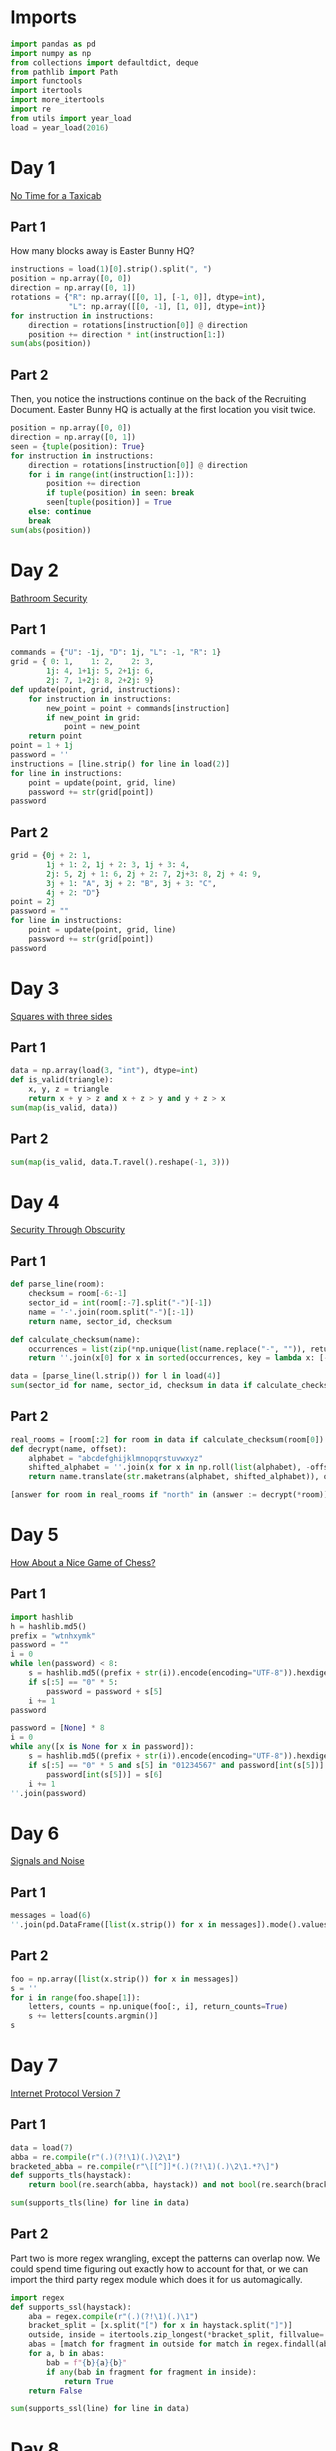 #+PROPERTY: header-args:jupyter-python  :session aoc-2016 :kernel aoc
#+PROPERTY: header-args    :pandoc t

* Imports
#+begin_src jupyter-python
  import pandas as pd
  import numpy as np
  from collections import defaultdict, deque
  from pathlib import Path
  import functools
  import itertools
  import more_itertools
  import re
  from utils import year_load
  load = year_load(2016)
#+end_src

* Day 1
[[https://adventofcode.com/2016/day/1][No Time for a Taxicab]]
** Part 1
How many blocks away is Easter Bunny HQ?
#+begin_src jupyter-python
  instructions = load(1)[0].strip().split(", ")
  position = np.array([0, 0])
  direction = np.array([0, 1])
  rotations = {"R": np.array([[0, 1], [-1, 0]], dtype=int),
               "L": np.array([[0, -1], [1, 0]], dtype=int)}
  for instruction in instructions:
      direction = rotations[instruction[0]] @ direction
      position += direction * int(instruction[1:])
  sum(abs(position))

#+end_src

** Part 2
Then, you notice the instructions continue on the back of the Recruiting Document. Easter Bunny HQ is actually at the first location you visit twice.
#+begin_src jupyter-python
  position = np.array([0, 0])
  direction = np.array([0, 1])
  seen = {tuple(position): True}
  for instruction in instructions:
      direction = rotations[instruction[0]] @ direction
      for i in range(int(instruction[1:])):
          position += direction
          if tuple(position) in seen: break
          seen[tuple(position)] = True
      else: continue
      break
  sum(abs(position))
#+end_src

* Day 2
[[https://adventofcode.com/2016/day/2][Bathroom Security]]
** Part 1
#+begin_src jupyter-python
  commands = {"U": -1j, "D": 1j, "L": -1, "R": 1}
  grid = { 0: 1,    1: 2,    2: 3,
          1j: 4, 1+1j: 5, 2+1j: 6,
          2j: 7, 1+2j: 8, 2+2j: 9}
  def update(point, grid, instructions):
      for instruction in instructions:
          new_point = point + commands[instruction]
          if new_point in grid:
              point = new_point
      return point
  point = 1 + 1j
  password = ''
  instructions = [line.strip() for line in load(2)]
  for line in instructions:
      point = update(point, grid, line)
      password += str(grid[point])
  password

#+end_src

** Part 2
#+begin_src jupyter-python
  grid = {0j + 2: 1,
          1j + 1: 2, 1j + 2: 3, 1j + 3: 4,
          2j: 5, 2j + 1: 6, 2j + 2: 7, 2j+3: 8, 2j + 4: 9,
          3j + 1: "A", 3j + 2: "B", 3j + 3: "C",
          4j + 2: "D"}
  point = 2j
  password = ""
  for line in instructions:
      point = update(point, grid, line)
      password += str(grid[point])
  password
#+end_src

* Day 3
[[https://adventofcode.com/2016/day/3][Squares with three sides]]
** Part 1
#+begin_src jupyter-python
  data = np.array(load(3, "int"), dtype=int)
  def is_valid(triangle):
      x, y, z = triangle
      return x + y > z and x + z > y and y + z > x
  sum(map(is_valid, data))
#+end_src

** Part 2
#+begin_src jupyter-python
sum(map(is_valid, data.T.ravel().reshape(-1, 3)))
#+end_src

* Day 4
[[https://adventofcode.com/2016/day/4][Security Through Obscurity]]
** Part 1

#+begin_src jupyter-python
  def parse_line(room):
      checksum = room[-6:-1]
      sector_id = int(room[:-7].split("-")[-1])
      name = '-'.join(room.split("-")[:-1])
      return name, sector_id, checksum

  def calculate_checksum(name):
      occurrences = list(zip(*np.unique(list(name.replace("-", "")), return_counts=True)))
      return ''.join(x[0] for x in sorted(occurrences, key = lambda x: [-x[1], x[0]])[:5])

  data = [parse_line(l.strip()) for l in load(4)]
  sum(sector_id for name, sector_id, checksum in data if calculate_checksum(name) == checksum)
#+end_src

** Part 2
#+begin_src jupyter-python
  real_rooms = [room[:2] for room in data if calculate_checksum(room[0]) == room[2]]
  def decrypt(name, offset):
      alphabet = "abcdefghijklmnopqrstuvwxyz"
      shifted_alphabet = ''.join(x for x in np.roll(list(alphabet), -offset % 26))
      return name.translate(str.maketrans(alphabet, shifted_alphabet)), offset

  [answer for room in real_rooms if "north" in (answer := decrypt(*room))[0]]

#+end_src

* Day 5
[[https://adventofcode.com/2016/day/5][How About a Nice Game of Chess?]]
** Part 1
#+begin_src jupyter-python
  import hashlib
  h = hashlib.md5()
  prefix = "wtnhxymk"
  password = ""
  i = 0
  while len(password) < 8:
      s = hashlib.md5((prefix + str(i)).encode(encoding="UTF-8")).hexdigest()
      if s[:5] == "0" * 5:
          password = password + s[5]
      i += 1
  password
#+end_src

#+begin_src jupyter-python
  password = [None] * 8
  i = 0
  while any([x is None for x in password]):
      s = hashlib.md5((prefix + str(i)).encode(encoding="UTF-8")).hexdigest()
      if s[:5] == "0" * 5 and s[5] in "01234567" and password[int(s[5])] is None:
          password[int(s[5])] = s[6]
      i += 1
  ''.join(password)
#+end_src

* Day 6
[[https://adventofcode.com/2016/day/6][Signals and Noise]]
** Part 1
#+begin_src jupyter-python
  messages = load(6)
  ''.join(pd.DataFrame([list(x.strip()) for x in messages]).mode().values[0])

#+end_src

** Part 2
#+begin_src jupyter-python
  foo = np.array([list(x.strip()) for x in messages])
  s = ''
  for i in range(foo.shape[1]):
      letters, counts = np.unique(foo[:, i], return_counts=True)
      s += letters[counts.argmin()]
  s
#+end_src

* Day 7
[[https://adventofcode.com/2016/day/7][Internet Protocol Version 7]]
** Part 1
#+begin_src jupyter-python
  data = load(7)
  abba = re.compile(r"(.)(?!\1)(.)\2\1")
  bracketed_abba = re.compile(r"\[[^]]*(.)(?!\1)(.)\2\1.*?\]")
  def supports_tls(haystack):
      return bool(re.search(abba, haystack)) and not bool(re.search(bracketed_abba, haystack))

  sum(supports_tls(line) for line in data)

#+end_src

** Part 2
Part two is more regex wrangling, except the patterns can overlap now. We could spend time figuring out exactly how to account for that, or we can import the third party regex module which does it for us automagically.
#+begin_src jupyter-python
  import regex
  def supports_ssl(haystack):
      aba = regex.compile(r"(.)(?!\1)(.)\1")
      bracket_split = [x.split("[") for x in haystack.split("]")]
      outside, inside = itertools.zip_longest(*bracket_split, fillvalue='')
      abas = [match for fragment in outside for match in regex.findall(aba, fragment, overlapped=True)]
      for a, b in abas:
          bab = f"{b}{a}{b}"
          if any(bab in fragment for fragment in inside):
              return True
      return False

  sum(supports_ssl(line) for line in data)

#+end_src

* Day 8
[[https://adventofcode.com/2016/day/8][Two-Factor Authentication]]
** Part 1
#+begin_src jupyter-python
  array = np.zeros((6, 50), dtype=int)
  lines = [x.strip().split() for x in load(8)]
  for instructions in lines:
      if instructions[0] == 'rect':
          row, col = [int(a) for a in instructions[1].split("x")]
          array[:col, :row] = 1
          continue
      row = int(instructions[2].split("=")[1])
      amount = int(instructions[-1])
      if instructions[1] == "column":
          array = array.T
      array[row] = np.roll(array[row], amount)
      if instructions[1] == "column":
          array = array.T
  array.sum()
#+end_src

** Part 2
#+begin_src jupyter-python
  [[''.join('█' if char else ' ' for char in line)] for line in array]
#+end_src

* Day 9
[[https://adventofcode.com/2016/day/9][Explosives in Cyberspace]]
** Part 1
#+begin_src jupyter-python
  data = load(9)[0].strip()
  part1 = data

  def count(s, part2 = False):
      total = 0
      while s:
          if s[0] != "(":
              total += 1
              s = s[1:]
              continue
          end = s.index(")")
          chars, repeat = map(int, s[1:end].split("x"))
          s = s[end + 1:]
          if part2:
              total += repeat * count(s[:chars], True)
          else:
              total += repeat * chars
          s = s[chars:]
      return total
  count(data)
#+end_src

** Part 2
#+begin_src jupyter-python
  count(data, part2=True)
#+end_src

* Day 10
[[https://adventofcode.com/2016/day/10][Balance Bots]]

** Part 1
#+begin_src jupyter-python
  import pprint
  data = load(10)
  wiring = {}
  state = defaultdict(list)
  for line in data:
      command = re.findall("(bot|value|output) (\d+)", line)
      numbers = [int(x[1]) for x in command]
      names = [x[0] for x in command]
      if len(command) == 2:
          state[numbers[1]].append(numbers[0])
      else:
          wiring[numbers[0]] = [x for x in zip(names[1:], numbers[1:])]

  queue = deque([x for x in start if len(state[x]) == 2])
  output = [0] * 21

  def step():
      current = queue.popleft()
      values = sorted(state[current])
      state[current] = []
      left, right = wiring[current]
      for idx, (name, value) in enumerate(wiring[current]):
          if name == "bot":
              state[value].append(values[idx])
              if len(state[value]) == 2:
                  queue.append(value)
          else:
              output[value] = values[idx]
      return current, values
  while True:
      current, values = step()
      if values == [17, 61]:
          break
  current
#+end_src

** Part 2
With Part 1 out of the way, part 2 is just
#+begin_src jupyter-python
  while queue:
      step()
  np.product(output[:3])
#+end_src

* Day 11

** Part 1
This one looks difficult, but I don't think it is too tricky. Given that we are in floor $n$, the valid next positions are us at floor $n+1$ or $n - 1$, with up to two items moved; with the items moved being subject to the puzzle constraints.

So I think the way to go is A*.

#+begin_src jupyter-python
  import queue
  from more_itertools import grouper
  n_floors = 4

  def distance_estimate(state, end):
      items = state[1]
      return sum((val / 2) * (n_floors - i - 1) for i, val in enumerate(items))


  def astar(start, end, neighbors, distance_function):
      costs = defaultdict(lambda: np.inf)
      costs[start] = 0
      q = queue.PriorityQueue()
      q.put((0, start))
      while q:
          _, state = q.get()
          if state == end:
              return costs[state]
          for neighbor in neighbors(state):
              current_cost = costs[state] + 1
              if current_cost < costs[neighbor]:
                  costs[neighbor] = current_cost
                  q.put((current_cost + distance_function(neighbor, end), neighbor))
      return costs[end]

  def is_valid(items):
      generators, chips = state[::2], state[1::2]
      return all((chip == generator) or (chip not in generators)
                 for chip, generator in zip(chips, generators))

  def normalize(items):
      return tuple(x for pair in sorted(list(grouper(items, 2))) for x in pair)

  def constrained_neighbors(state):
      floor, items = state
      active_indices = [index for index, val in enumerate(items) if val == floor]
      neighbors = set()
      for new_floor in [floor + 1, floor - 1]:
          if not (0 <= new_floor < n_floors):
              continue
          moves = [[x] for x in active_indices]
          if new_floor == floor + 1:
              moves = itertools.chain(moves, itertools.combinations(active_indices, 2))
          for move in moves:
              new_items = list(items)
              for index in move:
                  new_items[index] = new_floor
              if is_valid(new_items):
                  neighbors.add((new_floor, normalize(new_items)))
      return neighbors

  state = 0, (0, 0, 0, 0, 1, 1, 1, 1, 1, 2)
  target = 3, (3,)*len(state[1])
  astar(state, target, constrained_neighbors, distance_estimate)
#+end_src

** Part 2
Extending this to part 2 without changing anything is possible, but the whole thing takes about a minute and a half to run. When I have time, I'll come back and look at it again.

Reducing the search space by only letting the elevator move down with one item at a time reduced the runtime to about half. I'm not 100% convinced the restriction is always valid, but it did work in this case.
#+begin_src jupyter-python
  state = 0, (0, 0, 0, 0, 0, 0, 0, 0, 1, 1, 1, 1, 1, 2)
  target = 3, (3,)*len(state[1])
  astar(state, target, constrained_neighbors, distance_estimate)
#+end_src

* Day 12
[[https://adventofcode.com/2016/day/12][Leonardo's Monorail]]

** Part 1
This is a fairly straightforward implementation of the problem description, with no particular cleverness going on. We have two types of instructions - ones that take two operands, and ones that take only one, and we can treat those together.
#+begin_src jupyter-python
  def run(program, registers=None):
      if registers is None:
          registers = defaultdict(int)
      ip = 0
      while ip < len(program):
          instruction = program[ip]
          operator, operands = instruction[0], instruction[1:]
          if operator in ["cpy", "jnz"]:
              source, destination = operands
              value = int(source) if source not in 'abcd' else registers[source]
              if operator == "cpy":
                  registers[destination] = value
              if operator == "jnz" and value != 0:
                  ip += int(destination) - 1
          elif operator in ["inc", "dec"]:
              registers[operands[0]] += 2 * (operator == "inc") - 1
          ip += 1
      return registers['a']

  data = [line.strip().split(" ") for line in load(12)]
  run(data)
#+end_src

** Part 2
#+begin_src jupyter-python
  registers = defaultdict(int)
  registers['c'] = 1
  run(data, registers)
#+end_src

* Day 13
[[https://adventofcode.com/2016/day/13][A Maze of Twisty Little Cubicles]]

** Part 1
#+begin_src jupyter-python
  def is_valid(x, y, secret=1362):
      if x < 0 or y < 0:
          return False
      val = x*x + 3*x + 2*x*y + y + y*y + secret
      ones = f"{val:b}".count("1")
      return (ones % 2) == 0

  def neighbors(state):
      x, y = state
      candidates = [(x - 1, y), (x + 1, y), (x, y - 1), (x, y + 1)]
      return [candidate for candidate in candidates if is_valid(*candidate)]

  def distance_function(point, target):
      return abs(point[0] - target[0]) + abs(point[1] - target[1])
  start = (1, 1)
  target = 31, 39
  astar(start, target, neighbors, distance_function)
#+end_src

** Part 2
#+begin_src jupyter-python
  active = [(1, 1)]
  visited = set()

  for i in range(51):
      new_states = []
      for state in active:
          if state in visited:
              continue
          visited.add(state)
          new_neighbors = [neighbor for neighbor in neighbors(state)
                           if neighbor not in visited]
          new_states += new_neighbors
      active = new_states
  len(visited)

#+end_src

* Day 14
[[https://adventofcode.com/2016/day/14][One-Time Pad]]
** Part 1
#+begin_src jupyter-python
  import hashlib
  def infinite_triples(prefix, part=1):
      r1 = r"(.)\1\1"
      r2 = r"(.)\1\1\1\1"
      n = 1
      while True:
          s = hashlib.md5((prefix + str(n)).encode()).hexdigest()
          if part == 2:
              for i in range(2016):
                  s = hashlib.md5(s.encode()).hexdigest()
          if r := re.search(r1, s):
              yield (r.groups(1)[0], re.findall(r2, s))
          else:
              yield False
          n += 1

  def nth_key_index(prefix, n=64, part=1):
      triples = filter(lambda x: x[1], enumerate(infinite_triples(prefix, part)))
      window = [next(triples)]
      current = 0
      while current < n:
         idx, (triple, _) = window.pop(0)
         while not window or window[-1][0] < idx + 1000:
             window.append(next(triples))
         active_quints = [char for triple in window[:-1] for char in triple[1][1]]
         if triple in active_quints:
             current += 1
      return idx + 1
  nth_key_index("yjdafjpo")
#+end_src
** Part 2
I was a little uncertain about how to write this cleanly -- all of the logic from part one is the same, the only difference is how the hash is generated. In the end, I made a toggle in the `infinite_triples` function, which is why part 2 can be solved by writing just:
#+begin_src jupyter-python
  nth_key_index("yjdafjpo", part=2)
#+end_src
* Day 15
[[https://adventofcode.com/2016/day/15][Timing is Everything]]
** Part 1
Another round of the chinese remainder theorem.
#+begin_src jupyter-python
  from utils import crt
  data = [[int(x) for x in re.findall(r"\d+", line)] for line in load(15)]
  remainders = [(x[1], -(x[-1] + x[0])) for x in data]
  crt(remainders)
#+end_src

** Part 2
#+begin_src jupyter-python
  remainders.append([11, -(len(remainders) + 1)])
  crt(remainders)
#+end_src

